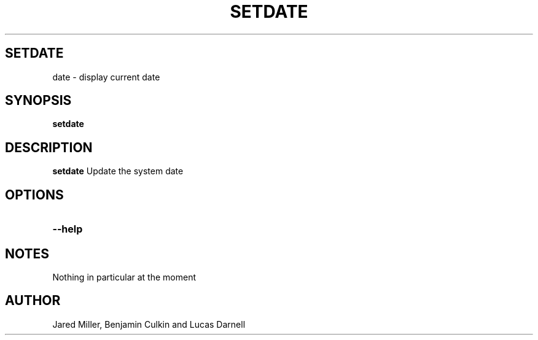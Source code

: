 .TH SETDATE 1
.SH SETDATE
date \- display current date
.SH SYNOPSIS
.B setdate
.SH "DESCRIPTION"
.BR setdate
Update the system date 
.SH OPTIONS
.TP
.B \-\-help

.SH NOTES
Nothing in particular at the moment
.SH AUTHOR
Jared Miller, Benjamin Culkin and Lucas Darnell
